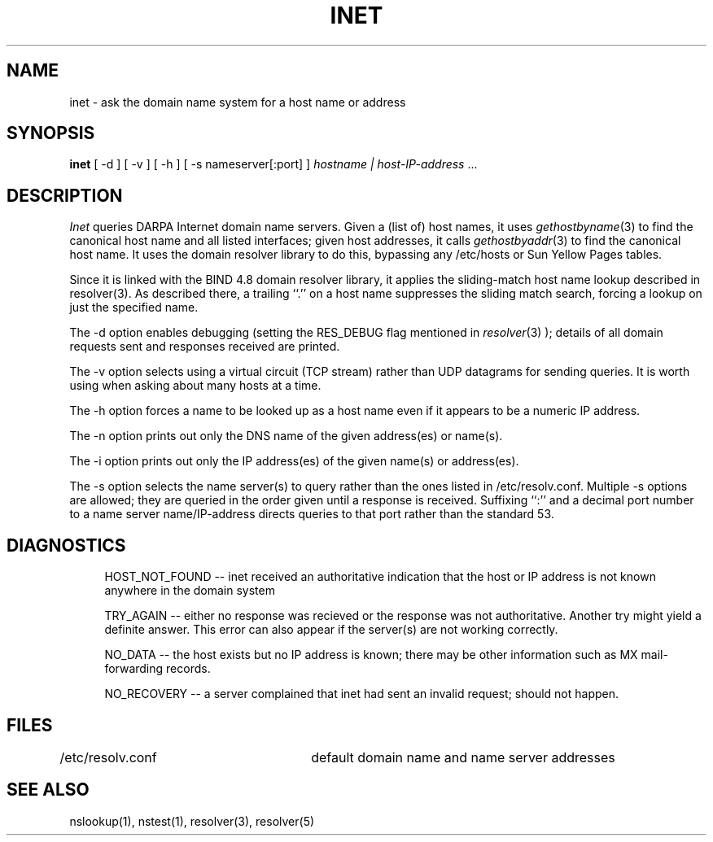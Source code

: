 .\" Copyright (c) 1986 Regents of the University of California.
.\" All rights reserved.  The Berkeley software License Agreement
.\" specifies the terms and conditions for redistribution.
.\"
.\"	@(#)nslookup.1	1.2 (Berkeley) 11/21/87
.\"
.TH INET 1 "August 8, 1988"
.SH NAME
inet \- ask the domain name system for a host name or address
.SH SYNOPSIS
.B inet
[ -d ]
[ -v ]
[ -h ]
[ -s nameserver[:port] ]
.I hostname\ |\ host-IP-address
\|...
.SH DESCRIPTION
.IR Inet
queries DARPA Internet domain name servers. 
Given a (list of) host names, it uses
.IR gethostbyname (3)
to find the canonical host name and all listed interfaces;
given host addresses, it calls
.IR gethostbyaddr (3)
to find the canonical host name.
It uses the domain resolver library to do this, bypassing any /etc/hosts
or Sun Yellow Pages tables.
.sp
Since it is linked with the BIND 4.8 domain resolver library, it
applies the sliding-match host name lookup described in resolver(3).
As described there, a trailing ``.'' on a host name suppresses the
sliding match search, forcing a lookup on just the specified name.
.sp
The -d option enables debugging (setting the RES_DEBUG flag mentioned in
.IR resolver (3)
); details of all domain requests sent and responses received are printed.
.sp
The -v option selects using a virtual circuit (TCP stream) rather than
UDP datagrams for sending queries.  It is worth using when asking about
many hosts at a time.
.sp
The -h option forces a name to be looked up as a host name even if
it appears to be a numeric IP address.
.sp
The -n option prints out only the DNS name of the given address(es) or name(s).
.sp
The -i option prints out only the IP address(es) of the given name(s) or address(es).
.sp
The -s option selects the name server(s) to query rather than the ones
listed in /etc/resolv.conf.  Multiple -s options are allowed; they are
queried in the order given until a response is received.
Suffixing ``:'' and a decimal port number to a name server name/IP-address
directs queries to that port rather than the standard 53.
.sp
.SH DIAGNOSTICS
.in +4
.ti -4
HOST_NOT_FOUND -- inet received an authoritative indication that the
host or IP address is not known anywhere in the domain system
.sp
.ti -4
TRY_AGAIN -- either no response was recieved or the response was not
authoritative.  Another try might yield a definite answer.
This error can also appear if the server(s) are not working correctly.
.sp
.ti -4
NO_DATA -- the host exists but no IP address is known; there may be
other information such as MX mail-forwarding records.
.sp
.ti -4
NO_RECOVERY -- a server complained that inet had sent an invalid request;
should not happen.
.in -4
.sp
.SH FILES
/etc/resolv.conf	default domain name and name server addresses
.SH SEE ALSO
nslookup(1), nstest(1), resolver(3), resolver(5)
